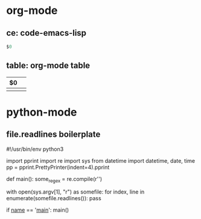 * org-mode
** ce: code-emacs-lisp
   #+BEGIN_SRC emacs-lisp
   $0
   #+END_SRC
** table: org-mode table
   | $0 |   |
   |----+---|
   |    |   |

* python-mode
** file.readlines boilerplate
   #!/usr/bin/env python3
   # coding=utf-8

   import pprint
   import re
   import sys
   from datetime import datetime, date, time
   pp = pprint.PrettyPrinter(indent=4).pprint

   def main():
     some_regex = re.compile(r'\n\n')

     with open(sys.argv[1], "r") as somefile:
       for index, line in enumerate(somefile.readlines()):
         pass

   if __name__ == '__main__':
     main()
